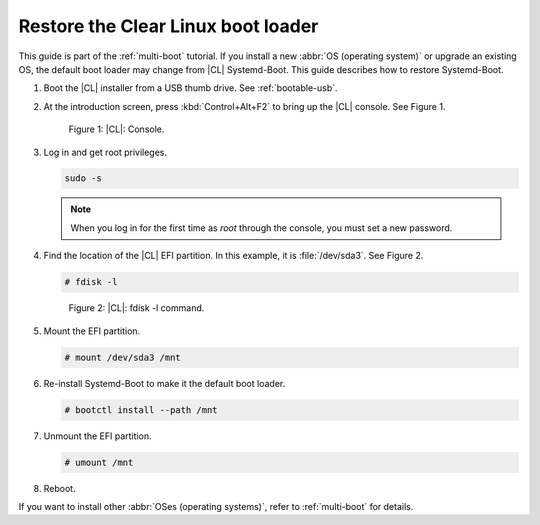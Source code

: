 .. _multi-boot-restore-bl:

Restore the Clear Linux boot loader
###################################

This guide is part of the :ref:`multi-boot` tutorial. If you install a new
:abbr:`OS (operating system)` or upgrade an existing OS, the default boot
loader may change from |CL| Systemd-Boot. This guide describes how to restore
Systemd-Boot.

#. Boot the |CL| installer from a USB thumb drive. See :ref:`bootable-usb`.

#. At the introduction screen, press :kbd:`Control+Alt+F2` to bring up the
   |CL| console. See Figure 1.

   .. figure:: figures/multi-boot-restore-bl-1.png

      Figure 1: |CL|: Console.

#. Log in and get root privileges.

   .. code-block:: bash

      sudo -s

   .. note::
      When you log in for the first time as *root* through the console, you must
      set a new password.

#. Find the location of the |CL| EFI partition. In this example, it is
   :file:`/dev/sda3`. See Figure 2.

   .. code-block:: bash

      # fdisk -l

   .. figure:: figures/multi-boot-restore-bl-2.png

      Figure 2: |CL|: fdisk -l command.

#. Mount the EFI partition.

   .. code-block:: bash

      # mount /dev/sda3 /mnt

#. Re-install Systemd-Boot to make it the default boot loader.

   .. code-block:: bash

      # bootctl install --path /mnt

#. Unmount the EFI partition.

   .. code-block:: bash

      # umount /mnt

#. Reboot.

If you want to install other :abbr:`OSes (operating systems)`, refer to
:ref:`multi-boot` for details.
